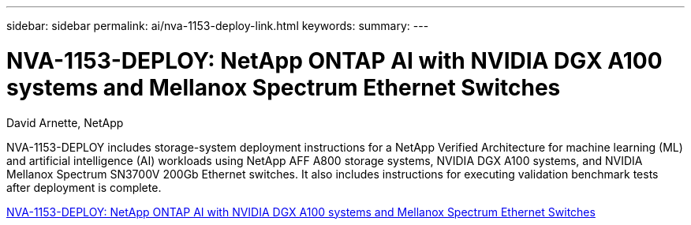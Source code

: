 ---
sidebar: sidebar
permalink: ai/nva-1153-deploy-link.html
keywords: 
summary: 
---

= NVA-1153-DEPLOY: NetApp ONTAP AI with NVIDIA DGX A100 systems and Mellanox Spectrum Ethernet Switches

:hardbreaks:
:nofooter:
:icons: font
:linkattrs:
:imagesdir: ./../media/

David Arnette, NetApp

NVA-1153-DEPLOY includes storage-system deployment instructions for a NetApp Verified Architecture for machine learning (ML) and artificial intelligence (AI) workloads using NetApp AFF A800 storage systems, NVIDIA DGX A100 systems, and NVIDIA Mellanox Spectrum SN3700V 200Gb Ethernet switches. It also includes instructions for executing validation benchmark tests after deployment is complete. 
 
link:https://www.netapp.com/pdf.html?item=/media/21789-nva-1153-deploy.pdf[NVA-1153-DEPLOY: NetApp ONTAP AI with NVIDIA DGX A100 systems and Mellanox Spectrum Ethernet Switches^]